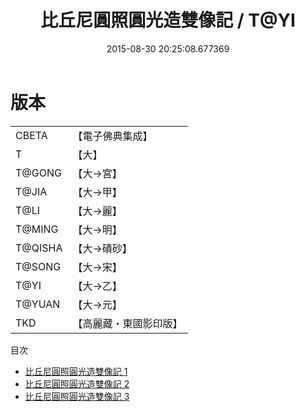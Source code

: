 #+TITLE: 比丘尼圓照圓光造雙像記 / T@YI

#+DATE: 2015-08-30 20:25:08.677369
* 版本
 |     CBETA|【電子佛典集成】|
 |         T|【大】     |
 |    T@GONG|【大→宮】   |
 |     T@JIA|【大→甲】   |
 |      T@LI|【大→麗】   |
 |    T@MING|【大→明】   |
 |   T@QISHA|【大→磧砂】  |
 |    T@SONG|【大→宋】   |
 |      T@YI|【大→乙】   |
 |    T@YUAN|【大→元】   |
 |       TKD|【高麗藏・東國影印版】|
目次
 - [[file:KR6j0065_001.txt][比丘尼圓照圓光造雙像記 1]]
 - [[file:KR6j0065_002.txt][比丘尼圓照圓光造雙像記 2]]
 - [[file:KR6j0065_003.txt][比丘尼圓照圓光造雙像記 3]]
